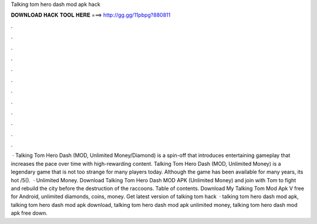 Talking tom hero dash mod apk hack

𝐃𝐎𝐖𝐍𝐋𝐎𝐀𝐃 𝐇𝐀𝐂𝐊 𝐓𝐎𝐎𝐋 𝐇𝐄𝐑𝐄 ===> http://gg.gg/11pbpg?880811

.

.

.

.

.

.

.

.

.

.

.

.

 · Talking Tom Hero Dash (MOD, Unlimited Money/Diamond) is a spin-off that introduces entertaining gameplay that increases the pace over time with high-rewarding content. Talking Tom Hero Dash (MOD, Unlimited Money) is a legendary game that is not too strange for many players today. Although the game has been available for many years, its hot /5().  · Unlimited Money. Download Talking Tom Hero Dash MOD APK (Unlimited Money) and join with Tom to fight and rebuild the city before the destruction of the raccoons. Table of contents. Download My Talking Tom Mod Apk V free for Android, unlimited diamonds, coins, money. Get latest version of talking tom hack   · talking tom hero dash mod apk, talking tom hero dash mod apk download, talking tom hero dash mod apk unlimited money, talking tom hero dash mod apk free down.
